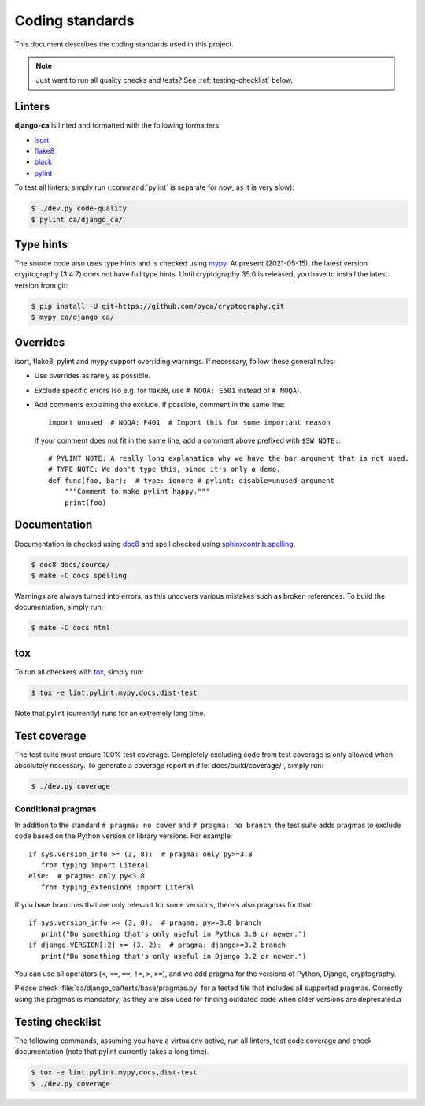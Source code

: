 ################
Coding standards
################

This document describes the coding standards used in this project.

.. NOTE::

   Just want to run all quality checks and tests? See :ref:`testing-checklist` below.

*******
Linters
*******

**django-ca** is linted and formatted with the following formatters:

* `isort <https://pycqa.github.io/isort/>`_
* `flake8 <https://flake8.pycqa.org/en/latest/>`_
* `black <https://black.readthedocs.io/en/stable/>`_
* `pylint <https://github.com/PyCQA/pylint>`_

To test all linters, simply run (:command:`pylint` is separate for now, as it is very slow):

.. code-block:: console

   $ ./dev.py code-quality
   $ pylint ca/django_ca/

**********
Type hints
**********

The source code also uses type hints and is checked using `mypy <https://mypy.readthedocs.io/en/stable/>`_.
At present (2021-05-15), the latest version cryptography (3.4.7) does not have full type hints. Until
cryptography 35.0 is released, you have to install the latest version from git:

.. code-block:: console

   $ pip install -U git+https://github.com/pyca/cryptography.git
   $ mypy ca/django_ca/

*********
Overrides
*********

isort, flake8, pylint and mypy support overriding warnings. If necessary, follow these general rules:

* Use overrides as rarely as possible.
* Exclude specific errors (so e.g. for flake8, use ``# NOQA: E501`` instead of ``# NOQA``).
* Add comments explaining the exclude. If possible, comment in the same line::

      import unused  # NOQA: F401  # Import this for some important reason

  If your comment does not fit in the same line, add a comment above prefixed with ``$SW NOTE:``::

      # PYLINT NOTE: A really long explanation why we have the bar argument that is not used.
      # TYPE NOTE: We don't type this, since it's only a demo.
      def func(foo, bar):  # type: ignore # pylint: disable=unused-argument
          """Comment to make pylint happy."""
          print(foo)

*************
Documentation
*************

Documentation is checked using `doc8 <https://github.com/pycqa/doc8>`_ and spell checked using
`sphinxcontrib.spelling <https://sphinxcontrib-spelling.readthedocs.io/en/latest/index.html>`_.

.. code-block:: console

   $ doc8 docs/source/
   $ make -C docs spelling

Warnings are always turned into errors, as this uncovers various mistakes such as broken references. To build
the documentation, simply run:

.. code-block:: console

   $ make -C docs html

***
tox
***

To run all checkers with `tox <https://tox.readthedocs.io/en/latest/>`_, simply run:

.. code-block:: console

   $ tox -e lint,pylint,mypy,docs,dist-test

Note that pylint (currently) runs for an extremely long time.

*************
Test coverage
*************

The test suite must ensure 100% test coverage. Completely excluding code from test coverage is only allowed
when absolutely necessary. To generate a coverage report in :file:`docs/build/coverage/`, simply run:

.. code-block:: console

   $ ./dev.py coverage

Conditional pragmas
===================

In addition to the standard ``# pragma: no cover`` and ``# pragma: no branch``, the test suite adds pragmas to
exclude code based on the Python version or library versions. For example::

   if sys.version_info >= (3, 8):  # pragma: only py>=3.8
      from typing import Literal
   else:  # pragma: only py<3.8
      from typing_extensions import Literal

If you have branches that are only relevant for some versions, there's also pragmas for that::

   if sys.version_info >= (3, 8):  # pragma: py>=3.8 branch
      print("Do something that's only useful in Python 3.8 or newer.")
   if django.VERSION[:2] >= (3, 2):  # pragma: django>=3.2 branch
      print("Do something that's only useful in Django 3.2 or newer.")

You can use all operators (``<``, ``<=``, ``==``, ``!=``, ``>``, ``>=``), and we add pragma for the versions
of Python, Django, cryptography.

Please check :file:`ca/django_ca/tests/base/pragmas.py` for a tested file that includes all supported pragmas.
Correctly using the pragmas is mandatory, as they are also used for finding outdated code when older versions
are deprecated.a

.. _testing-checklist:

*****************
Testing checklist
*****************

The following commands, assuming you have a virtualenv active, run all linters, test code coverage and check
documentation (note that pylint currently takes a long time).

.. code-block:: console

   $ tox -e lint,pylint,mypy,docs,dist-test
   $ ./dev.py coverage
